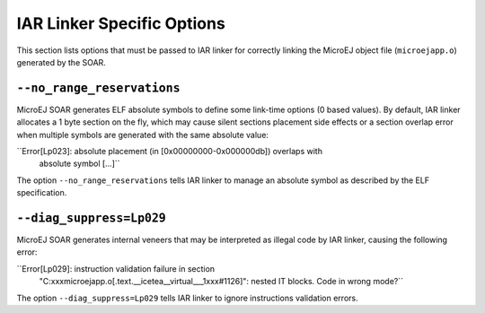 IAR Linker Specific Options
===========================

This section lists options that must be passed to IAR linker for
correctly linking the MicroEJ object file (``microejapp.o``) generated
by the SOAR.

``--no_range_reservations``
---------------------------

MicroEJ SOAR generates ELF absolute symbols to define some link-time
options (0 based values). By default, IAR linker allocates a 1 byte
section on the fly, which may cause silent sections placement side
effects or a section overlap error when multiple symbols are generated
with the same absolute value:

``Error[Lp023]: absolute placement (in [0x00000000-0x000000db]) overlaps with
                absolute symbol […]``

The option ``--no_range_reservations`` tells IAR linker to manage an
absolute symbol as described by the ELF specification.

``--diag_suppress=Lp029``
-------------------------

MicroEJ SOAR generates internal veneers that may be interpreted as
illegal code by IAR linker, causing the following error:

``Error[Lp029]: instruction validation failure in section
                "C:\xxx\microejapp.o[.text.__icetea__virtual___1xxx#1126]": nested IT blocks. Code
                in wrong mode?``

The option ``--diag_suppress=Lp029`` tells IAR linker to ignore
instructions validation errors.
